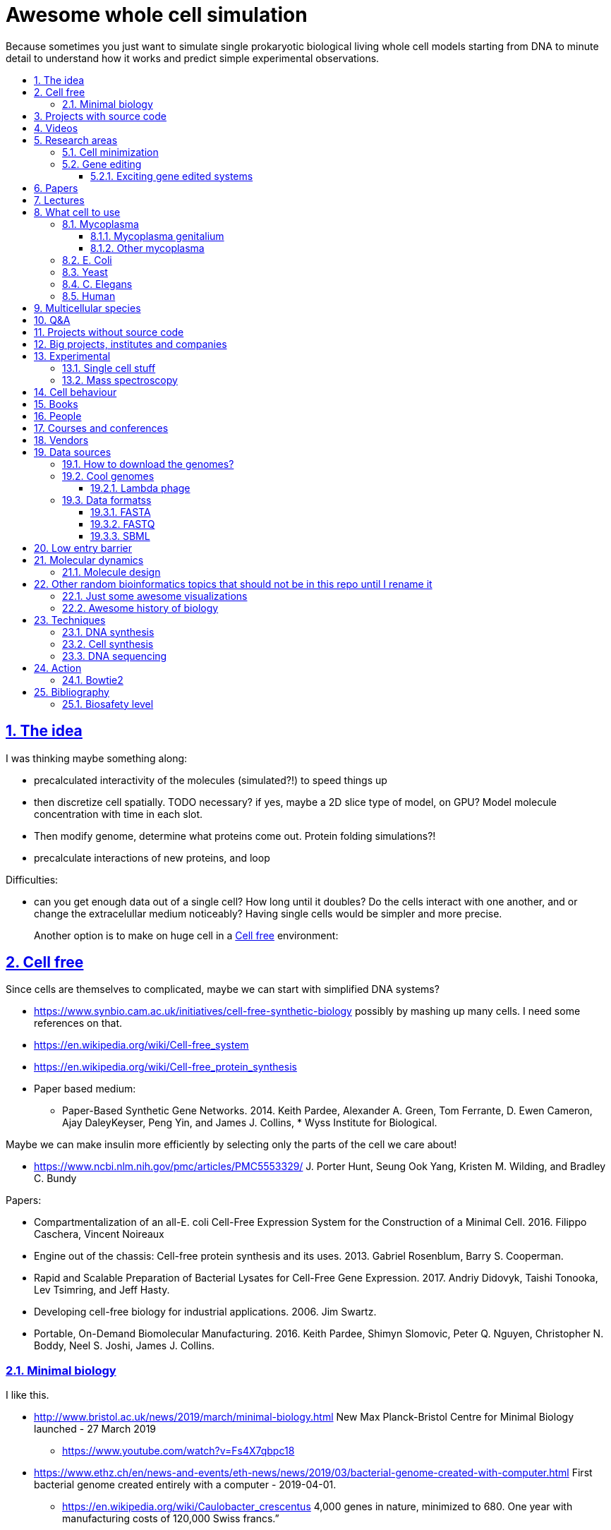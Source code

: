 = Awesome whole cell simulation
:idprefix:
:idseparator: -
:sectanchors:
:sectlinks:
:sectnumlevels: 6
:sectnums:
:toc: macro
:toclevels: 6
:toc-title:

Because sometimes you just want to simulate single prokaryotic biological living whole cell models starting from DNA to minute detail to understand how it works and predict simple experimental observations.

toc::[]

== The idea

I was thinking maybe something along:

* precalculated interactivity of the molecules (simulated?!) to speed things up
* then discretize cell spatially. TODO necessary? if yes, maybe a 2D slice type of model, on GPU? Model molecule concentration with time in each slot.
* Then modify genome, determine what proteins come out. Protein folding simulations?!
* precalculate interactions of new proteins, and loop

Difficulties:

* can you get enough data out of a single cell? How long until it doubles? Do the cells interact with one another, and or change the extracelullar medium noticeably? Having single cells would be simpler and more precise.
+
Another option is to make on huge cell in a <<cell-free>> environment:

== Cell free

Since cells are themselves to complicated, maybe we can start with simplified DNA systems?

* https://www.synbio.cam.ac.uk/initiatives/cell-free-synthetic-biology possibly by mashing up many cells. I need some references on that.
* https://en.wikipedia.org/wiki/Cell-free_system
* https://en.wikipedia.org/wiki/Cell-free_protein_synthesis
* Paper based medium:
** Paper-Based Synthetic Gene Networks. 2014. Keith Pardee, Alexander A. Green, Tom Ferrante, D. Ewen Cameron, Ajay DaleyKeyser, Peng Yin, and James J. Collins, * Wyss Institute for Biological.

Maybe we can make insulin more efficiently by selecting only the parts of the cell we care about!

* https://www.ncbi.nlm.nih.gov/pmc/articles/PMC5553329/ J. Porter Hunt, Seung Ook Yang, Kristen M. Wilding, and Bradley C. Bundy

Papers:

* Compartmentalization of an all-E. coli Cell-Free Expression System for the Construction of a Minimal Cell. 2016. Filippo Caschera, Vincent Noireaux
* Engine out of the chassis: Cell-free protein synthesis and its uses. 2013. Gabriel Rosenblum, Barry S. Cooperman.
* Rapid and Scalable Preparation of Bacterial Lysates for Cell-Free Gene Expression. 2017. Andriy Didovyk, Taishi Tonooka, Lev Tsimring, and Jeff Hasty.
* Developing cell-free biology for industrial applications. 2006. Jim Swartz.
* Portable, On-Demand Biomolecular Manufacturing. 2016. Keith Pardee, Shimyn Slomovic, Peter Q. Nguyen, Christopher N. Boddy, Neel S. Joshi, James J. Collins.

=== Minimal biology

I like this.

* http://www.bristol.ac.uk/news/2019/march/minimal-biology.html New Max Planck-Bristol Centre for Minimal Biology launched - 27 March 2019
** https://www.youtube.com/watch?v=Fs4X7qbpc18
* https://www.ethz.ch/en/news-and-events/eth-news/news/2019/03/bacterial-genome-created-with-computer.html First bacterial genome created entirely with a computer - 2019-04-01.
** https://en.wikipedia.org/wiki/Caulobacter_crescentus 4,000 genes in nature, minimized to 680. One year with manufacturing costs of 120,000 Swiss francs.”

== Projects with source code

Shut up and give me the fine source.

* http://www.wholecellsimdb.org
* https://github.com/BertrandDechoux/OrganicBuilder
* https://github.com/HaseloffLab/CellModeller
* https://github.com/ecell/ecell4
* https://github.com/virtualcell/vcel
* https://github.com/idekerlab/DCell DCell browser and gene deletion simulator. DCell is an application to provide an easy-to-use user interface and interpretable neural network structure for modeling cell structure and function.
** https://github.com/idekerlab/DCell/issues/33#issuecomment-385191883 online demo does not work
** https://github.com/idekerlab/DCell/issues/36 local running does not work

== Videos

Shut up and show me a visualisation.

* https://www.youtube.com/watch?v=PSDd3oHj548 DOE CSGF 2016: Towards a Whole-cell Model of Escherichia coli. 2016. Derek Macklin. Covert lab.
* https://www.youtube.com/watch?v=haRYF73GV3M Simulations of Biological Processes on the Whole Cell Level. Blue Waters Symposium presentation. Project PI: Zaida Ann Luthey-Schulten, University of Illinois at Urbana-Champaign. 2014.
* https://www.youtube.com/watch?v=R6EwzkGyRJ0 Simulating whole cell with E-Cell System by Koichi Takahashi. 2013.
* https://www.youtube.com/watch?v=j84sF_81gCo E.coli in Action: GPU Technology Emables Whole Cell Simulation. 2010.

== Research areas

* https://en.wikipedia.org/wiki/Cellular_model
* https://en.wikipedia.org/wiki/Modelling_biological_systems
* https://en.wikipedia.org/wiki/Systems_biology
* https://en.wikipedia.org/wiki/Bioinformatics https://en.wikipedia.org/wiki/Computational_biology https://www.reddit.com/r/bioinformatics/new/
* https://en.wikipedia.org/wiki/Molecular_dynamics This is interesting on the simulate proteins point of view. The ex wall street dude agrees:
** https://en.wikipedia.org/wiki/D._E._Shaw_Research
** https://www.deshawresearch.com/
** Dude has custom silicon for it, amazing:
*** https://www.nextplatform.com/2016/02/04/anton-sequel-makes-stronger-case-for-custom-supercomputing/
*** https://en.wikipedia.org/wiki/Anton_(computer)

=== Cell minimization

* https://en.wikipedia.org/wiki/Artificial_cell#The_minimal_cell
* https://en.wikipedia.org/wiki/Mycoplasma_laboratorium#Minimal_genome_project

=== Gene editing

Ah, it would be even more awesome if we could hack up the cells and see them do stuff.

Heart only in second half 2010's did it become possible to edit genes, but coding the entire DNA from scratch is still too expensive.

* https://en.wikipedia.org/wiki/Genome_editing

Previously, you would have to:

* shine life with UV to get random modifications
* inject plasmids by electrict or heat shocks: https://en.wikipedia.org/wiki/Plasmid

and then kill ones that didn't get the gene, which is less reliable.

https://en.wikipedia.org/wiki/Genome_Project-Write

==== Exciting gene edited systems

* 2019-06 https://www.ethz.ch/en/news-and-events/eth-news/news/2019/06/making-systems-robust.html "ETH researchers add integral feedback control mechanisms in bacteria that maintains constant GFP levels"

== Papers

I guess this is what researchers do instead of blog posts. Go figure!

* The principles of whole-cell modeling. Jonathan R Karr, Koichi Takahashi and Akira Funahashi
* The Future of Whole-Cell Modeling. Derek N. Macklin, Nicholas A. Ruggero, and Markus W. Covert
* Paper-Based Synthetic Gene Networks. Keith Pardee, Alexander A. Green, Tom Ferrante D. Ewen Cameron, Ajay DaleyKeyser, Peng Yin, and James J. Collins Wyss
* Paper as a novel material platform for devices. Jason P. Rolland and Devin A. Mourey
* link:++http://www.cell.com/abstract/S0092-8674(12)00776-3++[] https://www.youtube.com/watch?v=AYC5lE0b8os A Whole-Cell Computational Model Predicts Phenotype from Genotype. Jonathan R. Karr, Jayodita C. Sanghvi, Derek N. Macklin, Miriam V. Gutschow, Markus Covert. Notes: Mycoplasma genitalium. Model apparently at: https://simtk.org/projects/wholecell

== Lectures

* Genomics, Epigenetics & Synthetic Biology. Jim Haseloff.
** http://data.plantsci.cam.ac.uk/Haseloff/education/synbio_index/index.html
** http://data.plantsci.cam.ac.uk/Haseloff/resources/Part2SynBio_refs/PlantSyntheticBiology2018_Lect3s.pdf
* Spatially Distributed Stochastic Dynamical Systems in Biology https://www.newton.ac.uk/event/sdbw04 2016 Michael J. Hallock (University of Illinois at Urbana-Champaign), Joseph R. Peterson (University of Illinois at Urbana-Champaign), John A. Cole (University of Illinois at Urbana-Champaign), Tyler M. Earnest (University of Illinois at Urbana-Champaign), John E. Stone (University of Illinois at Urbana-Champaign) 


== What cell to use

=== Mycoplasma

https://en.wikipedia.org/wiki/Mycoplasma , e.g.  Mycoplasma mycoides.

==== Mycoplasma genitalium

https://en.wikipedia.org/wiki/Mycoplasma_genitalium

https://www.lgcstandards-atcc.org/products/all/49896.aspx

* £355.00
* level 2 <<biosafety-level>>

Size: 300 x 600 nm

Reproduction time: https://www.quora.com/unanswered/How-long-do-Mycoplasma-bacteria-take-to-reproduce-under-optimal-conditions

Genome:

* 475 genes
* 580 kbp

And then there is Craig's minimized mycoides strain to 473 genes: http://phenomena.nationalgeographic.com/2016/04/21/we-built-the-worlds-simplest-cell-but-dunno-how-it-works/

Downsides mentioned at https://youtu.be/PSDd3oHj548?t=293:

* too small to see on light microscope
* difficult to genetically manipulate. TODO why?
* less literature than E. Coli.

https://www.lgcstandards-atcc.org/Search_Results.aspx?dsNav=Ntk:PrimarySearch%7cmycoplasma%7c3%7c,Ny:True,N:1000552-1000577-4294967226&searchTerms=mycoplasma&redir=1

Data:

* https://www.ncbi.nlm.nih.gov/bioproject/97 contains genome, genes, proteins.
* http://www.genome.jp/kegg-bin/show_pathway?mge01100 all known pathways. TODO: numerical reaction coefficients? Which enzyimes mediate what? Appears to factor pathways across organisms, which is awesome.

Whole cell modelling:

* https://simtk.org/projects/wholecell http://www.wholecell.org/ TODO GitHub? https://github.com/CovertLab/WholeCell Arghh, MATLAB. https://github.com/CovertLab/WholeCellSimDB
** http://www.wholecellviz.org/viz.php awesome visualization of simtk, paper: https://www.ncbi.nlm.nih.gov/pmc/articles/PMC3413483/ A Whole-Cell Computational Model Predicts Phenotype from Genotype - 2013 - Jonathan R. Karr.

==== Other mycoplasma

Biosafety level 1: https://www.lgcstandards-atcc.org/Search_Results.aspx?dsNav=Ntk:PrimarySearch%7cmycoplasma%7c3%7c,Ny:True,N:1000552-1000577-4294967226&searchTerms=mycoplasma&redir=1

=== E. Coli

* https://www.cell.com/cell/fulltext/S0092-8674(15)00568-1 2015. Using Genome-scale Models to Predict Biological Capabilities. Edward J. O’Brien, Jonathan M. Monk, Bernhard O. Palsson.
* https://www.quora.com/What-are-some-good-books-on-Escherichia-Coli-E-Coli

Size: 1–2 micrometers long and about 0.25 micrometer in diameter, so: `2 * 0.5 * 0.5 * 10e-18` and thus 0.5 micrometer square.

Division time: 20 minutes, with a crazy multiple start sites mechanism:

* https://biology.stackexchange.com/questions/30080/how-can-e-coli-proliferate-so-rapidly
* http://stochasticscientist.blogspot.co.uk/2012/02/how-e-coli-grows-so-fast.html

Genome:

* 4k genes
* 5 Mbps
* https://www.ncbi.nlm.nih.gov/genome/167
* `wget ftp://ftp.ncbi.nlm.nih.gov/genomes/all/GCF/000/005/845/GCF_000005845.2_ASM584v2/GCF_000005845.2_ASM584v2_genomic.fna.gz`
* `wget -O NC_000913.3.fasta 'https://www.ncbi.nlm.nih.gov/search/api/sequence/NC_000913.3/?report=fasta'`

Synthesis project: http://www.sciencemag.org/news/2016/08/biologists-are-close-reinventing-genetic-code-life

Omics modeling: https://www.ncbi.nlm.nih.gov/pmc/articles/PMC5611438/ Tools for Genomic and Transcriptomic Analysis of Microbes at Single-Cell Level Zixi Chen, Lei Chen, Weiwen Zhang.

=== Yeast

https://en.wikipedia.org/wiki/Saccharomyces_cerevisiae

Size: 10 micrometers.

Genome:

* 12 Mbps
* 6k genes
* databases: https://en.wikipedia.org/wiki/Saccharomyces_Genome_Database |  https://www.yeastgenome.org/ Includes:
** known pathways: https://pathway.yeastgenome.org/overviewsWeb/celOv.shtml
* https://www.ncbi.nlm.nih.gov/genome?term=saccharomyces%20cerevisiae

Proteins per cell: 42m: https://www.cell.com/pb-assets/journals/research/cell-systems/cels_384.pdf

Division time: 100 minutes.

Minimization project: https://en.wikipedia.org/wiki/Saccharomyces_cerevisiae#Synthetic_yeast_genome_project | http://syntheticyeast.org/

=== C. Elegans

OK, not seriously considering multicellular beings, but maybe we can learn some experimental techniques:

* https://www.cell.com/cell-systems/fulltext/S2405-4712(16)30120-X
* https://www.cell.com/cell-systems/fulltext/S2405-4712(16)30151-X A Genome-Scale Database and Reconstruction of Caenorhabditis elegans Metabolism Gebauer, Juliane et al. Cell Systems , Volume 2 , Issue 5 , 312 - 322

=== Human

OK, lol.

Genome:

* 3 Gbps
* 20k genes

https://www.ncbi.nlm.nih.gov/projects/genome/guide/human/index.shtml

....
wget ftp://ftp.ncbi.nlm.nih.gov/refseq/H_sapiens/annotation/GRCh38_latest/refseq_identifiers/GRCh38_latest_genomic.fna.gz
gunzip --keep GRCh38_latest_genomic.fna.gz
....

== Multicellular species

The simplest know seems to be: https://en.wikipedia.org/wiki/Trichoplax

See also: https://www.youtube.com/watch?time_continue=1024&v=1v6cgSkiHik Nicole King (UC Berkeley, HHMI) 1: The origin of animal multicellularity, iBiology, Published on Apr 7, 2015

Then of course: <<c-elegans>>.

== Q&A

* https://www.quora.com/How-well-can-whole-cell-simulations-model-the-effects-of-mutated-genes-SNPs
* https://www.quora.com/What-are-some-simulations-used-for-whole-cell-simulation
* https://www.quora.com/unanswered/What-can-we-learn-from-whole-cell-simulations
* https://discuss.biomake.space/t/whole-cell-modelling-simulation-and-verification-experiments/841
* https://www.quora.com/unanswered/How-far-are-we-from-fully-understanding-and-mathematically-modeling-the-metabolism-of-a-bacteria-like-E-coli-or-mycoplasma
* https://www.quora.com/unanswered/Why-would-you-study-eukaryotes-in-system-biology-instead-of-prokaryotes-which-are-much-simpler
* https://www.quora.com/unanswered/Why-would-you-study-eukaryotes-in-system-biology-instead-of-prokaryotes-which-are-much-simpler

== Projects without source code

* Bio cell https://www.youtube.com/watch?v=PSDd3oHj548

== Big projects, institutes and companies

* http://www.sanger.ac.uk
** http://www.sanger.ac.uk/science/groups/single-cell-genomics-core-facility
*** https://www.sanger.ac.uk/science/collaboration/sanger-institute-ebi-single-cell-genomics-centre Single-Cell Genomics Centre
** http://www.sanger.ac.uk/science/groups/parts-group Genetic screens of cellular traits
** https://www.sanger.ac.uk/science/groups/voet-group Single-cell genomics
** https://www.sanger.ac.uk/science/groups/hemberg-group Quantitative models of gene expression
** https://www.sanger.ac.uk/science/groups/marioni-group Single cell genomics
* https://www.jic.ac.uk/
* https://en.wikipedia.org/wiki/Horizon_Discovery
* https://www.openplant.org/
* https://www.broadinstitute.org/about-us "Assemble a complete picture of the molecular components of life". Found through their awesome YouTube channel: https://www.youtube.com/channel/UCv4IbnP9j9RC_aZAs8wqdeQ Which does not allows comments lol.
* https://en.wikipedia.org/wiki/Cold_Spring_Harbor_Laboratory
** http://meetings.cshl.edu/SingleCell18 Single Cell Analysis Workshop
* https://en.wikipedia.org/wiki/National_Center_for_Biotechnology_Information

== Experimental

Visibility:

* https://en.wikipedia.org/wiki/Single_cell_sequencing
* Can't see cells on traditional electron microscopes:
** https://newatlas.com/quantum-electron-microscope/13056/
** https://www.researchgate.net/post/Can_living_cells_be_studied_with_electron_microscopy
** SEM: nm resolution
* Protein measurement
** https://www.ncbi.nlm.nih.gov/pmc/articles/PMC4844680/ Real-time quantification of protein expression at the single-cell level via dynamic protein synthesis translocation reporters - 2016 - Delphine Aymoz
** https://www.ncbi.nlm.nih.gov/pmc/articles/PMC3910158/ What is the total number of protein molecules per cell volume? A call to rethink some published values - 2013 - Ron Milo
** https://www.youtube.com/watch?v=lJ2T8r1xB1A Progress, challenges and standards for single cell proteomics | Nikolai Slavov | SCP2018. There's a converence just for that! https://www.northeastern.edu/scp2018/
* REAP-seq and CITE-seq: https://www.nature.com/articles/d41586-018-05214-w

Manipulate individual cells:

* mother machine: allows to observe and hold indivual bacteria
** https://jun.ucsd.edu/mother_machine.php
** https://www.youtube.com/watch?v=yrJzMW5jcbM
* https://www.youtube.com/watch?v=adCjRYpDSxM Abnova - Micro-Manipulator - Single Cell Collection - Microscope and pipette

DNA sequencing:

* https://nanoporetech.com/how-it-works

=== Single cell stuff

Protein measurement:

* https://www.sciencedirect.com/science/article/pii/S2211124715013637 Quantification of Protein Levels in Single Living Cells Chiu-AnLo13IbrahimKays13FaridaEmran1Tsung-JungLin1VedranaCvetkovska1Brian EdwinChen1

Companies:

* https://www.berkeleylights.com/ | https://www.crunchbase.com/organization/berkeley-lights Founded 2011, 225 USD investment by 2018, single cell manipulation
** https://www.youtube.com/watch?v=6gTGJhja0oI Speeding Cell Development with Berkeley Lights - 2017
* https://www.spherefluidics.com/company/about-us/ | https://www.youtube.com/watch?v=N9XpZHvnzys | Cambridge, UK | Founded: 2010.
* https://www.labcyte.com/
* https://www.10xgenomics.com/
** This is what many people are using for single cell RNAseq
** HQ: Pleasanton, CA
** Founded: 2012
** https://www.crunchbase.com/organization/10x-genomics#section-overview
** Investment: 250M in 2019-01
** Technique: https://www.10xgenomics.com/solutions/single-cell-cnv/ Separate cells into droplets. Add unique genetic barcode to each droplet.

=== Mass spectroscopy

Potentially measure the quantities of every substance in the cell?

* https://www.quora.com/unanswered/Why-would-you-study-eukaryotes-in-system-biology-instead-of-prokaryotes-which-are-much-simpler
* https://www.youtube.com/watch?v=D4JtnM-4Lds Single Cell Proteomics by Mass-spec | CSHL Meeting: Single Cell Analyses 2017 - Nikolai Slavov
* https://www.youtube.com/watch?v=PFOodSbH9IY

== Cell behaviour

Random list of interesting cell behaviour that we have to model and might verify, in particular what kind of external environment they expect to encounter:

* https://en.wikipedia.org/wiki/Toxin-antitoxin_system
* Movement:
** https://www.quora.com/Does-bacteria-move-If-it-does-how
** https://www.quora.com/How-do-bacteria-know-what-to-do
* https://en.wikipedia.org/wiki/CRISPR prokaryote immune system
* https://en.wikipedia.org/wiki/Bacterial_circadian_rhythm cyanobacteria have a circadian rhythm 
* https://en.wikipedia.org/wiki/Non-coding_RNA
* https://en.wikipedia.org/wiki/Budding

== Books

Questions:

* https://www.quora.com/What-are-some-good-books-on-molecular-biology

== People

* https://en.wikipedia.org/wiki/Craig_Venter
+
https://motherboard.vice.com/en_us/article/jpgpz8/craig-venter-created-the-simplest-living-organism-possible-in-a-laboratory
+
https://youtu.be/HdgfzdlgUHw?t=90 TEDxCaltech - Future Biology, J. Craig Venter, 2011. Managed a full genome transplant and de-novo synthesis?
* Jim Swarts Oxford
* Markus Covert, Stanford. https://www.youtube.com/watch?v=P4OZUFCew0U https://en.wikipedia.org/wiki/Markus_W._Covert

Cambridge UK:

* https://www.sysbiol.cam.ac.uk/Investigators/steve-oliver yeast
** https://www.bioc.cam.ac.uk/research/uto/oliver
* https://ralser-sysbiol.crick.ac.uk/ yeast, mass spectrometry
** https://www.bioc.cam.ac.uk/research/uto/ralser
* https://www.slcu.cam.ac.uk/directory/locke-james

London:

* https://crick.ac.uk

== Courses and conferences

* 2019 05 14-15 - 5th Annual Single Cell Analysis USA Congress - Boston, USA
* 2019 01 13-17 - Keystone Symposia - Single Cell Biology, Colorado, USA - http://www.keystonesymposia.org/19L1 | http://web.archive.org/web/20181229084812/http://www.keystonesymposia.org/19L1
* 2018 09 20-21 - Single Cell Europe Conference, BIOCEV, Prague, Czech Republic - https://singlecell2018.eu/ | http://web.archive.org/web/20181229085120/https://singlecell2018.eu/
* 2018 10 29-31 - Single Cell Genomics 2018 - Broad Institute of MIT and Harvard - http://www.weizmann.ac.il/conferences/SCG2018/program
* 2018 - Single Cell Biology - Welcome Genome Campus, Cambridge, UK - https://coursesandconferences.wellcomegenomecampus.org/our-events/single-cell-biology-2018/
* 2018 - Single cell ecology - The Royal Society - https://royalsociety.org/science-events-and-lectures/2018/12/single-cell/ | http://web.archive.org/web/20181229090134/https://royalsociety.org/science-events-and-lectures/2018/12/single-cell/

== Vendors

* https://en.wikipedia.org/wiki/ATCC_(company)

== Data sources

* https://www.ncbi.nlm.nih.gov/
** https://www.ncbi.nlm.nih.gov/genbank/ | https://en.wikipedia.org/wiki/GenBank
** NCBI RefSeq: reference genome sequences, the most highly curated genomes they have available, and likely what you want to start with:
*** https://en.wikipedia.org/wiki/Reference_genome
*** https://en.wikipedia.org/wiki/Genome_Reference_Consortium
*** https://www.ncbi.nlm.nih.gov/projects/genome/guide/human/index.shtml
* http://www.genome.jp/kegg/ Kyoto Encyclopedia of Genes and Genomes. KEGG is a database resource for understanding high-level functions and utilities of the biological system, such as the cell, the organism and the ecosystem, from molecular-level information, especially large-scale molecular datasets generated by genome sequencing and other high-throughput experimental technologies.
* https://www.ebi.ac.uk/biomodels-main/ all in <<sbml>> format apparently?
** https://www.ebi.ac.uk/intact/ IntAct provides a freely available, open source database system and analysis tools for molecular interaction data. All interactions are derived from literature curation or direct user submissions and are freely available.
** https://www.uniprot.org/ | https://en.wikipedia.org/wiki/UniProt The mission of UniProt is to provide the scientific community with a comprehensive, high-quality and freely accessible resource of protein sequence and functional information.
** https://www.ebi.ac.uk/interpro/ https://en.wikipedia.org/wiki/InterPro
** http://pfam.xfam.org/ The Pfam database is a large collection of protein families, each represented by multiple sequence alignments and hidden Markov models (HMMs).
* https://reactome.org/ Reactome is a free, open-source, curated and peer-reviewed pathway database.
* https://www.imexconsortium.org/ https://en.wikipedia.org/wiki/International_Molecular_Exchange_Consortium A non-redundant set of physical molecular interaction data from a broad taxonomic range of organisms.
* http://www.proteomexchange.org/ The ProteomeXchange Consortium has been set up to provide a globally coordinated submission of mass spectrometry proteomics data to the main existing proteomics repositories, and to encourage optimal data dissemination.
* https://www.ensembl.org/index.html | https://en.wikipedia.org/wiki/Ensembl_genome_database_project
* https://www.ddbj.nig.ac.jp/index-e.html
* https://www.wwpdb.org/ Since 1971, the Protein Data Bank archive (PDB) has served as the single repository of information about the 3D structures of proteins, nucleic acids, and complex assemblies.
* http://phobius.sbc.su.se/ A combined transmembrane topology and signal peptide predictor.

Questions that beg for a database answer:

* https://www.quora.com/How-quickly-do-bacteria-reproduce

=== How to download the genomes?

It is freaking hard to get the FASTA with `wget` links? OMG it is so bad.

http://seqanswers.com/forums/showthread.php?t=18354

Best way so far is to get accession number of type `NC_001416.1` and then:

....
wget -O NC_001416.1.fasta 'https://www.ncbi.nlm.nih.gov/search/api/sequence/NC_001416.1/?report=fasta'
....

TODO:

* where is that API documented?
* how to download zipped data?
* data sources?
* how is population genetic variation accounted for?
* what do the `NNNN` mean? Uknown? Present on human genome.
* what are the "unlocalized genomic scaffold" regions?

=== Cool genomes

==== Lambda phage

https://en.wikipedia.org/wiki/Lambda_phage

....
wget https://www.ncbi.nlm.nih.gov/nuccore/NC_001416.1?report=fasta&log$=seqview&format=text
....

=== Data formatss

==== FASTA

Just raw sequence + origin / id metadata.

https://en.wikipedia.org/wiki/FASTA_format

==== FASTQ

FASTA + unstandardized ASCII scores for base pair calls.

Widely output by sequencing machines as of 2010's.

https://en.wikipedia.org/wiki/FASTQ_format

==== SBML

http://sbml.org/Main_Page

A file format for models?!

== Low entry barrier

DIY off topic you don't need to be a PhD type of resources for people like me

* https://en.wikipedia.org/wiki/Do-it-yourself_biology

== Molecular dynamics

* lists:
** https://youtu.be/yaLPLRO1FLE?t=2075 Introduction to Molecular Dynamics Simulations - Ali Kerrache, 2017, WestGrid
** https://en.wikipedia.org/wiki/Comparison_of_software_for_molecular_mechanics_modeling
** https://www.quora.com/How-can-I-know-or-predict-the-various-chemical-properties-of-all-elements
** https://www.quora.com/How-are-the-various-physical-and-chemical-properties-of-elements-and-compounds-predicted
** https://en.wikipedia.org/wiki/Ab_initio_quantum_chemistry_methods
* protein folding
** https://scicomp.stackexchange.com/questions/1179/are-open-source-codes-available-to-study-protein-folding
** https://www.cresset-group.com/products/ Flare, commercial: https://www.youtube.com/watch?v=E0_pc1qMvWk
* general molecular dynamics:
** http://lammps.sandia.gov/ | https://en.wikipedia.org/wiki/LAMMPS
** http://www.gromacs.org/ | https://en.wikipedia.org/wiki/GROMACS by European universities
** https://github.com/OpenMD/OpenMD
** http://ambermd.org/GetAmber.php freemium, GPL base
* quantum:
** toys:
*** https://www.youtube.com/watch?v=jHyO0A7C86E Quantum simulation 1 - double slit experiment 0 - shinzon0
*** http://www.falstad.com/mathphysics.html
** http://www.quantum-espresso.org/
** http://www.mpqc.org/ Last Update: 2013-08-16.
* algorithms
** https://en.wikipedia.org/wiki/Car%E2%80%93Parrinello_molecular_dynamics Car-Parrinello, looks like the big one.
* people
** the 1998 Nobel prize of chemistry was for computational chemistry:
*** https://en.wikipedia.org/wiki/Walter_Kohn
*** https://en.wikipedia.org/wiki/John_Pople
+
In particular, he created a neat little diagram that summarizes the computational efforst vs precision tradeoff of certain classes of algorithms: https://en.wikipedia.org/wiki/File:Pople_diagram_reverse_final.pdf

=== Molecule design

Games:

* https://eternagame.org/home/ Eterna RNA design

== Other random bioinformatics topics that should not be in this repo until I rename it

* http://rosalind.info/problems/topics/ bioinformatics HackerRank with a few dozen problems

Awesome lists:

* https://github.com/danielecook/Awesome-Bioinformatics

How to do `s**t` in bioinformatics repos:

* link:https://github.com/stephenturner/oneliners[]: too much POSIX that I already know :-)
* https://github.com/rasbt/protein-science

=== Just some awesome visualizations

* https://micro.magnet.fsu.edu/ a piece of early 2000's beauty

=== Awesome history of biology

* https://www.youtube.com/user/webofstories insanely awesome interview with famous people, bio, scientists and more

== Techniques

=== DNA synthesis

Companies:

* https://en.wikipedia.org/wiki/Twist_Bioscience San Francisco, founded 2013, raised 190M USD by 2018, silicon arrays.
* https://www.evonetix.com/technology/ Cambridge, founded 2015, UK, raised 14M USD by 2018, silicon arrays
* http://dnascript.co/ Paris, enzymatic, raised 24M USD by 2018.
* https://www.nuclera.com/ Cambride, UK, enzymatic, raised 1M USD by 2018
* https://www.ansabio.com/ USA East coast
* http://molecularassemblies.com/ https://www.crunchbase.com/organization/molecular-assemblies 7M raised by 2018, founded 2013, Sann Diego, USA.

Tools:

* https://en.wikipedia.org/wiki/BioBrick

=== Cell synthesis

Models need experimental data, experimental data needs models:

* https://www.sciencemag.org/news/2018/11/biologists-create-most-lifelike-artificial-cells-yet
* https://en.wikipedia.org/wiki/Genome_Project-Write

=== DNA sequencing

DNA microarray:

* https://en.wikipedia.org/wiki/DNA_microarray
* https://bitesizebio.com/7463/how-dna-microarrays-are-built/
* https://www.ncbi.nlm.nih.gov/pmc/articles/PMC4011503/ - DNA microarrays: Types, Applications and their future - 2013 - Roger Bumgarner

== Action

=== Bowtie2

....
git clone https://github.com/BenLangmead/bowtie2
cd bowtie2
BT2_HOME="$(pwd)"
git checkout f5d794d7588a5ce4a7e735c42667be5abe0cdaf2
make
mkdir tmp
cd tmp
"${BT2_HOME}/bowtie2-build" "${BT2_HOME }/example/reference/lambda_virus.fa" lambda_virus
"$BT2_HOME/bowtie2" -x lambda_virus -U "${BT2_HOME}/example/reads/reads_1.fq" -S eg1.sam
....

What happened:

* `example/reference/lambda_virus.fa` is the input <<fasta>> file with the reference genome
* `reads_1.fq` is a <<fastq>> file with the reads and the base call quality.
+
The bowtie2 manual says that these were just generated from the reference genome input, and are not real read data.
+
This program can also generate such fake data from reference genomes: https://github.com/nh13/DWGSIM
* `eg1.sam` is the output, which says where each read is most likely to go. It is documented at: https://github.com/samtools/hts-specs

TODO: how to:

* visualize `eg1.sam` alignment? Possibly: https://github.com/igvteam/igv/
* convert `eg1.sam` into the most likely FASTA?

== Bibliography

* http://book.bionumbers.org/ Google keeps sending me there.

=== Biosafety level

https://en.wikipedia.org/wiki/Biosafety_level
